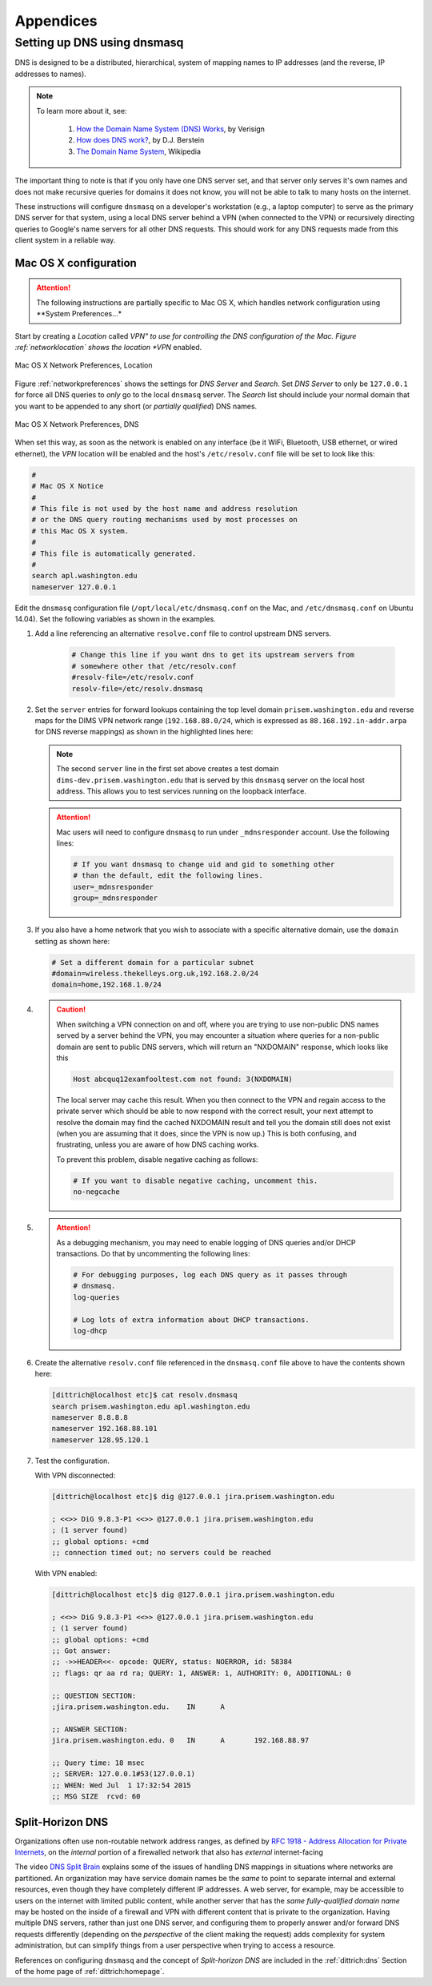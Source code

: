 .. _appendices:

Appendices
==========

.. _setupdnsmasq:

Setting up DNS using dnsmasq
----------------------------

DNS is designed to be a distributed, hierarchical, system of
mapping names to IP addresses (and the reverse, IP addresses
to names).

.. note::

   To learn more about it, see:

       #. `How the Domain Name System (DNS) Works`_, by Verisign

       #. `How does DNS work?`_, by D.J. Berstein

       #. `The Domain Name System`_, Wikipedia

..

.. _How the Domain Name System (DNS) Works: http://www.verisigninc.com/en_US/domain-names/online/how-dns-works/index.xhtml
.. _How does DNS work?: http://cr.yp.to/djbdns/intro-dns.html
.. _The Domain Name System: https://en.wikipedia.org/wiki/Domain_Name_System

The important thing to note is that if you only have one DNS
server set, and that server only serves it's own names and does
not make recursive queries for domains it does not know, you
will not be able to talk to many hosts on the internet.

These instructions will configure ``dnsmasq`` on a developer's
workstation (e.g., a laptop computer) to serve as the primary
DNS server for that system, using a local DNS server behind a
VPN (when connected to the VPN) or recursively directing queries
to Google's name servers for all other DNS requests. This should
work for any DNS requests made from this client system in a
reliable way.

.. _macosxdnsconfig:

Mac OS X configuration
~~~~~~~~~~~~~~~~~~~~~~

.. attention::

    The following instructions are partially specific to Mac OS X,
    which handles network configuration using **System Preferences...*

..

Start by creating a *Location* called *VPN" to use for
controlling the DNS configuration of the Mac. Figure
:ref:`networklocation` shows the location *VPN* enabled.

.. _networklocation:

.. figure:: images/OSX-network-Location.png
   :alt: Mac OS X Network Preferences, Location
   :width: 65%
   :align: center

   Mac OS X Network Preferences, Location

..

Figure :ref:`networkpreferences` shows the settings
for *DNS Server* and *Search*. Set *DNS Server* to
only be ``127.0.0.1`` for force all DNS queries to
*only* go to the local ``dnsmasq`` server. The *Search*
list should include your normal domain that you want
to be appended to any short (or *partially qualified*)
DNS names.

.. _networkpreferences:

.. figure:: images/OSX-network-DNS.png
   :alt: Mac OS X Network Preferences, DNS
   :width: 65%
   :align: center

   Mac OS X Network Preferences, DNS

..

When set this way, as soon as the network is enabled on any
interface (be it WiFi, Bluetooth, USB ethernet, or wired
ethernet), the *VPN* location will be enabled and the host's
``/etc/resolv.conf`` file will be set to look like this:

.. code-block:: bash

    #
    # Mac OS X Notice
    #
    # This file is not used by the host name and address resolution
    # or the DNS query routing mechanisms used by most processes on
    # this Mac OS X system.
    #
    # This file is automatically generated.
    #
    search apl.washington.edu
    nameserver 127.0.0.1

..

Edit the ``dnsmasq`` configuration file (``/opt/local/etc/dnsmasq.conf``
on the Mac, and ``/etc/dnsmasq.conf`` on Ubuntu 14.04). Set the following
variables as shown in the examples.

#. Add a line referencing an alternative ``resolve.conf`` file to
   control upstream DNS servers.

    .. code-block:: bash

        # Change this line if you want dns to get its upstream servers from
        # somewhere other that /etc/resolv.conf
        #resolv-file=/etc/resolv.conf
        resolv-file=/etc/resolv.dnsmasq

    ..

#. Set the ``server`` entries for forward lookups containing the top level
   domain ``prisem.washington.edu`` and reverse maps for the DIMS VPN network
   range (``192.168.88.0/24``, which is expressed as
   ``88.168.192.in-addr.arpa`` for DNS reverse mappings) as shown in the
   highlighted lines here:


   .. code-block:: bash
       :emphasize-lines: 4,5,10

       # Add other name servers here, with domain specs if they are for
       # non-public domains.
       #server=/localnet/192.168.0.1
       server=/prisem.washington.edu/192.168.88.101
       server=/dims-dev.prisem.washington.edu/127.0.0.1

       # Example of routing PTR queries to nameservers: this will send all
       # address->name queries for 192.168.3/24 to nameserver 10.1.2.3
       #server=/3.168.192.in-addr.arpa/10.1.2.3
       server=/88.168.192.in-addr.arpa/192.168.88.101

   ..

   .. note::

       The second ``server`` line in the first set above creates a test
       domain ``dims-dev.prisem.washington.edu`` that is served by this
       ``dnsmasq`` server on the local host address. This allows you to
       test services running on the loopback interface.

   ..

   .. attention::

       Mac users will need to configure ``dnsmasq`` to run under
       ``_mdnsresponder`` account. Use the following lines:

       .. code-block:: bash

           # If you want dnsmasq to change uid and gid to something other
           # than the default, edit the following lines.
           user=_mdnsresponder
           group=_mdnsresponder

       ..

   ..

#. If you also have a home network that you wish to associate with a specific
   alternative domain, use the ``domain`` setting as shown here:

   .. code-block:: bash

       # Set a different domain for a particular subnet
       #domain=wireless.thekelleys.org.uk,192.168.2.0/24
       domain=home,192.168.1.0/24

   ..

#. 
   
   .. caution::

       When switching a VPN connection on and off, where you are trying to use
       non-public DNS names served by a server behind the VPN, you may encounter a
       situation where queries for a non-public domain are sent to public DNS
       servers, which will return an "NXDOMAIN" response, which looks like this

       .. code-block:: bash

           Host abcquq12examfooltest.com not found: 3(NXDOMAIN)

       ..

       The local server may cache this result. When you then connect
       to the VPN and regain access to the private server which should
       be able to now respond with the correct result, your next attempt
       to resolve the domain may find the cached NXDOMAIN result
       and tell you the domain still does not exist (when you are assuming
       that it does, since the VPN is now up.) This is both confusing,
       and frustrating, unless you are aware of how DNS caching works.

       To prevent this problem, disable negative caching as follows:

       .. code-block:: bash

           # If you want to disable negative caching, uncomment this.
           no-negcache

       ..

#.

   .. attention::

       As a debugging mechanism, you may need to enable logging of
       DNS queries and/or DHCP transactions. Do that by uncommenting
       the following lines:

       .. code-block:: bash

           # For debugging purposes, log each DNS query as it passes through
           # dnsmasq.
           log-queries

           # Log lots of extra information about DHCP transactions.
           log-dhcp

       ..

   ..

#. Create the alternative ``resolv.conf`` file referenced in the
   ``dnsmasq.conf`` file above to have the contents shown here:

   .. code-block:: bash

       [dittrich@localhost etc]$ cat resolv.dnsmasq 
       search prisem.washington.edu apl.washington.edu
       nameserver 8.8.8.8
       nameserver 192.168.88.101
       nameserver 128.95.120.1

   ..

#. Test the configuration.
  
   With VPN disconnected:

   .. code-block:: bash

       [dittrich@localhost etc]$ dig @127.0.0.1 jira.prisem.washington.edu

       ; <<>> DiG 9.8.3-P1 <<>> @127.0.0.1 jira.prisem.washington.edu
       ; (1 server found)
       ;; global options: +cmd
       ;; connection timed out; no servers could be reached

   ..

   With VPN enabled:

   .. code-block:: bash

       [dittrich@localhost etc]$ dig @127.0.0.1 jira.prisem.washington.edu

       ; <<>> DiG 9.8.3-P1 <<>> @127.0.0.1 jira.prisem.washington.edu
       ; (1 server found)
       ;; global options: +cmd
       ;; Got answer:
       ;; ->>HEADER<<- opcode: QUERY, status: NOERROR, id: 58384
       ;; flags: qr aa rd ra; QUERY: 1, ANSWER: 1, AUTHORITY: 0, ADDITIONAL: 0

       ;; QUESTION SECTION:
       ;jira.prisem.washington.edu.    IN      A

       ;; ANSWER SECTION:
       jira.prisem.washington.edu. 0   IN      A       192.168.88.97

       ;; Query time: 18 msec
       ;; SERVER: 127.0.0.1#53(127.0.0.1)
       ;; WHEN: Wed Jul  1 17:32:54 2015
       ;; MSG SIZE  rcvd: 60

   ..


Split-Horizon DNS
~~~~~~~~~~~~~~~~~

Organizations often use non-routable network address ranges,
as defined by `RFC 1918 - Address Allocation for Private Internets`_,
on the *internal* portion of a firewalled network that also has
*external* internet-facing 

The video `DNS Split Brain`_ explains some of the issues of handling
DNS mappings in situations where networks are partitioned. An organization
may have service domain names be the *same* to point to separate internal
and external resources, even though they have completely different IP addresses.
A web server, for example, may be accessible to users on the internet
with limited public content, while another server that has the *same fully-qualified
domain name* may be hosted on the inside of a firewall and VPN with different
content that is private to the organization. Having multiple DNS servers,
rather than just one DNS server, and configuring them to properly
answer and/or forward DNS requests differently (depending on the *perspective*
of the client making the request) adds complexity for system administration,
but can simplify things from a user perspective when trying to access a resource.

References on configuring ``dnsmasq`` and the concept of *Split-horizon DNS*
are included in the :ref:`dittrich:dns` Section of the home page of
:ref:`dittrich:homepage`.


.. _RFC 1918 - Address Allocation for Private Internets: https://tools.ietf.org/html/rfc1918
.. _DNS Split Brain: https://youtu.be/55YONDU22qc
